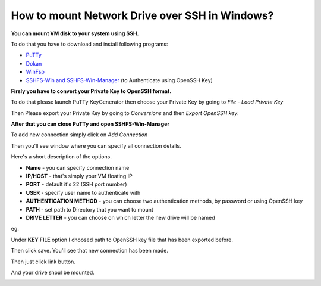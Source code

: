 How to mount Network Drive over SSH in Windows?
===============================================

**You can mount VM disk to your system using SSH.**

To do that you have to download and install following programs:

* `PuTTy <https://www.putty.org/>`_
* `Dokan <https://github.com/dokan-dev/dokany/releases>`_
* `WinFsp <https://github.com/billziss-gh/winfsp/releases/tag/v1.10>`_
* `SSHFS-Win and SSHFS-Win-Manager <https://github.com/billziss-gh/sshfs-win>`_ (to Authenticate using OpenSSH Key)

**Firsly you have to convert your Private Key to OpenSSH format.**

To do that please launch PuTTy KeyGenerator then choose your Private Key by going to *File* - *Load Private Key*

.. image::  puttymenu.png

Then Please export your Private Key by going to *Conversions* and then *Export OpenSSH key*.

.. image:: puttyopenssh.png

**After that you can close PuTTy and open SSHFS-Win-Manager**

.. image:: sshfsmenu.png

To add new connection simply click on *Add Connection*

.. image:: sshfsaddconn.png

Then you'll see window where you can specify all connection details.

Here's a short description of the options.

* **Name** - you can specify connection name
* **IP/HOST** - that's simply your VM floating IP
* **PORT** - default it's 22 (SSH port number)
* **USER** - specify user name to authenticate with
* **AUTHENTICATION METHOD** - you can choose two authentication methods, by password or using OpenSSH key
* **PATH** - set path to Directory that you want to mount
* **DRIVE LETTER** - you can choose on which letter the new drive will be named 

eg.

.. image:: sshfsconnectionfilled.png

Under **KEY FILE** option I choosed path to OpenSSH key file that has been exported before.

Then click save. You'll see that new connection has been made.

.. image:: sshfsconnection.png

Then just click link button. 

And your drive shoul be mounted.

.. image:: thispc.png
